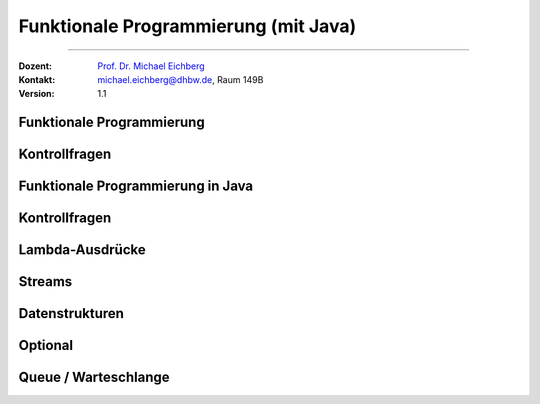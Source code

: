 .. meta::
   :version: renaissance
   :lang: de
   :author: Michael Eichberg
   :keywords: "Kontrollfragen", "Java", "funktionale Programmierung"
   :description lang=de: Kontrollfragen bzgl. funktionaler Programmierung (in Java)
   :id: lecture-prog-java-funktionale-programmierung-kontrollfragen
   :first-slide: last-viewed
   :master-password: WirklichSchwierig!
    
.. |html-source| source::
    :prefix: https://delors.github.io/
    :suffix: .html
.. |pdf-source| source::
    :prefix: https://delors.github.io/
    :suffix: .html.pdf
.. |at| unicode:: 0x40
.. |qm| unicode:: 0x22 

.. role:: incremental
.. role:: eng
.. role:: ger
.. role:: obsolete
.. role:: monospaced
.. role:: copy-to-clipboard
.. role:: kbd
.. role:: java(code)
   :language: java



Funktionale Programmierung (mit Java)
===========================================================

----

:Dozent: `Prof. Dr. Michael Eichberg <https://delors.github.io/cv/folien.de.rst.html>`__
:Kontakt: michael.eichberg@dhbw.de, Raum 149B
:Version: 1.1


.. class:: new-section transition-scale

Funktionale Programmierung
-------------------------------------


.. class:: exercises

Kontrollfragen 
-------------------------------------

.. deck:: numbered

   .. card:: 

      .. exercise:: Was sind Funktionen höherer Ordnung?

         .. solution::
            :pwd: HighUpToTheSky

            Funktionen höherer Ordnung sind Funktionen, die andere Funktionen als Parameter annehmen oder zurückgeben.

      .. exercise:: Was sind Lambda-Ausdrücke?

         .. solution::
            :pwd: ADBMAL

            Lambda-Ausdrücke sind anonyme Funktionen, die häufig als Parameter an andere Funktionen übergeben werden.

   .. card::

      .. exercise:: Was steht bei der funktionalen Programmierung im Vordergrund?

         .. solution::
            :pwd: Funktionsaufrufe

            Bei der funktionalen Programmierung stehen Funktionsaufrufe im Vordergrund, nicht die Veränderung von Zuständen oder Variablen.



.. class:: new-section transition-move-to-top

Funktionale Programmierung in Java
-------------------------------------


.. class:: exercises

Kontrollfragen 
-------------------------------------

.. deck:: numbered

   .. card:: 

      .. exercise:: Eigenschaften von Functional Interfaces
         :formatted-title: Eigenschaften von *Functional Interfaces*
         
         Nennen Sie eine wesentliche Eigenschaft von *Functional Interfaces*. Geben Sie ein Beispiel für ein funktionales Interface in Java an.
         
         .. solution::
            :pwd: FunctionalInterfaces

            Functional Interfaces sind Interfaces, die genau eine abstrakte Methode enthalten. Sie können mit Lambda-Ausdrücken implementiert werden.

            Ein Beispiel für ein funktionales Interface in Java ist:
            
            - :java:`java.util.function.Function<T, R>` oder auch 
            - :java:`java.util.function.Consumer<T>` oder 
            - :java:`java.util.function.Supplier<T>` oder
            - ...

   .. card:: 

      .. exercise:: Nennen Sie mind. drei Möglichkeiten ein funktionales Interface zu implementieren.
         
         .. solution::
            :pwd: FunctionalInterfaces

            1. Anonyme Klasse
            2. eine reguläre (benannte) Klasse
            3. Lambda-Ausdruck
            4. Method-Referenz

   .. card::

      .. exercise:: Was ist eine Methoden-Referenz? Worauf kann eine Methoden-Referenz verweisen? Beschreiben Sie das allgemeine Muster.
         
         .. solution::
            :pwd: MethodReference

            Eine Method-Referenz ist eine verkürzte Form eines Lambda-Ausdrucks, die auf eine Methode verweist. Sie wird verwendet, um den Code lesbarer zu machen.
            Sie hat die Form :java:`ClassName::methodName` bei statischen Methoden, :java:`ClassName::new` bei Konstrukturen oder :java:`instance::methodName` bei Instanzmethoden und kann anstelle eines Lambda-Ausdrucks verwendet werden, wenn der Lambda-Ausdruck nur eine Methode aufruft.
            Beispiel: 

            .. code:: java
            
               List<String> names = Arrays.asList("Alice", "Bob", "Charlie");
               names.forEach(System.out::println);
            
   

.. class:: exercises

Lambda-Ausdrücke
-------------------------------------

.. exercise:: Typkompatibilität von Lambda-Ausdrücken
   
   Die Methode :java:`forEach` hat die folgende Signatur:

   .. code:: java
   
      void forEach(Consumer<? super T> action);

   Weiterhin sei gegeben:

   .. code:: java
   
      List<String> names = Arrays.asList("Alice", "Bob", "Charlie");


   .. deck:: numbered

      .. card::
   
         Welche der folgenden Lambda-Ausdrücke kann ich an :java:`forEach` übergeben?

         1. :java:`names.forEach(name -> System.out.println(name));`
         2. :java:`names.forEach(name -> name.toUpperCase());`
         3. :java:`names.forEach(name -> { System.out.println(name); return name.toUpperCase(); });`
         4. :java:`names.forEach(name -> { System.out.println(name); return; });`

      .. card::

         Welche der folgenden Objekte kann ich an :java:`forEach` übergeben?

         5. :java:`Consumer<String> cs = name -> System.out.println(name);`
         6. :java:`Consumer<Object> co = name -> System.out.println(name);`
         7. :java:`Consumer<CharSequence> ccs = name -> System.out.println(name); // Hint String extends CharSequence`
         

   .. solution:: 
      :pwd: LambdaTypen

      1. Ja, der Lambda-Ausdruck ist kompatibel mit :java:`Consumer<String>`.
      2. Ja, der Lambda-Ausdruck ist kompatibel.
      3. Nein, der Lambda-Ausdruck hat den Typ :java:`Function<String, String>`, was nicht mit dem Typ des Parameters von :java:`forEach` übereinstimmt.
      4. Ja, der Lambda-Ausdruck hat den Typ :java:`Consumer<String>`, was mit dem Typ des Parameters von :java:`forEach` übereinstimmt.

      5. Ja, der Lambda-Ausdruck hat den Typ :java:`Consumer<String>`, was mit dem Typ des Parameters von :java:`forEach` übereinstimmt.
      6. Ja, der Lambda-Ausdruck hat den Typ :java:`Consumer<Object>`, was mit dem Typ des Parameters (:java:`<? super T>`) von :java:`forEach` übereinstimmt.
      7. Ja - siehe 6.



.. class:: exercises

Streams
-------------------------------------
      
.. exercise:: Was ist ein Stream?

   .. solution::
      :pwd: Stream

      Ein Stream ist eine Abstraktion, die eine Sequenz von Elementen beschreibt, die verarbeitet werden können. Streams unterstützen eine Vielzahl von Operationen wie Filterung, Mapping und Reduzierung.

.. exercise:: Welche Typen von Streams gibt es?
   :class: incremental

   .. solution::
      :pwd: StreamTypen

      - :java:`IntStream`
      - :java:`LongStream`
      - :java:`DoubleStream`
      - :java:`Stream<T>`
      
.. exercise:: Wie sieht die grundlegende Verwendung von Streams aus?
   :class: incremental

   .. solution::
      :pwd: StreamVerwendung

      1. Erstellen eines Streams
      2. Anwenden von Zwischenoperationen (Verarbeitungs-/Transformationsschritte) (z.B. :java:`filter`, :java:`map`)
      3. Anwenden einer Terminaloperation (z.B. :java:`collect`, :java:`forEach`)



.. class:: new-section transition-move-to-top

Datenstrukturen
-------------------------------------



.. class:: exercises

Optional
---------------

.. exercise:: Welchem Zweck dient der Datentyp Optional?
   :formatted-title: Welchem Zweck dient der Datentyp :java:`Optional`?

   .. solution::
      :pwd: OptIonal

      Der Datentyp :java:`Optional` dient dazu, den Umgang mit Nullwerten zu erleichtern und die Möglichkeit darzustellen, dass ein Wert vorhanden sein kann oder nicht. Er hilft, :java:`NullPointerException`\ s zu vermeiden.



.. class:: exercises

Queue / Warteschlange
-------------------------------------

.. deck::

   .. card::
      
      .. exercise:: Warteschlangen verstehen

         1. Benennen Sie die essentiellen Eigenschaften einer Warteschlange.
         2. Welche Implementierungsstrategien gibt es für Warteschlangen? Erklären Sie diese kurz.

         .. solution::
            :pwd: Queue
         
            Eigenschaften:

            - FIFO (First In First Out)
            - Elemente werden in der Reihenfolge verarbeitet, in der sie hinzugefügt wurden.
            - Es gibt zwei Hauptoperationen: :java:`enqueue` (zum Hinzufügen eines Elements) und :java:`dequeue` (zum Entfernen des ältesten Elements).

            Als Implementierungsstrategie gibt es:

            - Array-basierte Implementierung (in der *Regel* ineffizient)
            - Verkettete Liste (in der *Regel* effizient(er))

   .. card::

      .. exercise:: Erstellen Sie ein UML Klassendiagramm für verkettete Listen

         .. solution::
            :pwd: UMLChainedList
         
            .. image:: images/chainedlist.svg
               :alt: UML Klassendiagramm
               :align: center

